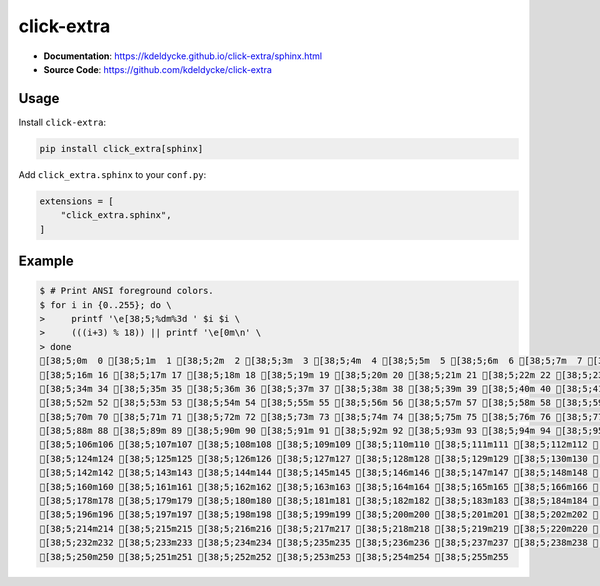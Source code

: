 .. _click-extra:

click-extra
============

- **Documentation**: https://kdeldycke.github.io/click-extra/sphinx.html
- **Source Code**: https://github.com/kdeldycke/click-extra

Usage
-----

Install ``click-extra``:

.. code-block:: bash

    pip install click_extra[sphinx]

Add ``click_extra.sphinx`` to your ``conf.py``:

.. code-block:: python

    extensions = [
        "click_extra.sphinx",
    ]

Example
-------

.. click:example::

    from click_extra import echo, extra_command, option, style

    @extra_command
    @option("--name", prompt="Your name", help="The person to greet.")
    def hello_world(name):
        """Simple program that greets NAME."""
        echo(f"Hello, {style(name, fg='red')}!")

.. click:run::

    invoke(hello_world, args=["--help"])


.. code-block:: ansi-shell-session

    $ # Print ANSI foreground colors.
    $ for i in {0..255}; do \
    >     printf '\e[38;5;%dm%3d ' $i $i \
    >     (((i+3) % 18)) || printf '\e[0m\n' \
    > done
    [38;5;0m  0 [38;5;1m  1 [38;5;2m  2 [38;5;3m  3 [38;5;4m  4 [38;5;5m  5 [38;5;6m  6 [38;5;7m  7 [38;5;8m  8 [38;5;9m  9 [38;5;10m 10 [38;5;11m 11 [38;5;12m 12 [38;5;13m 13 [38;5;14m 14 [38;5;15m 15 [0m
    [38;5;16m 16 [38;5;17m 17 [38;5;18m 18 [38;5;19m 19 [38;5;20m 20 [38;5;21m 21 [38;5;22m 22 [38;5;23m 23 [38;5;24m 24 [38;5;25m 25 [38;5;26m 26 [38;5;27m 27 [38;5;28m 28 [38;5;29m 29 [38;5;30m 30 [38;5;31m 31 [38;5;32m 32 [38;5;33m 33 [0m
    [38;5;34m 34 [38;5;35m 35 [38;5;36m 36 [38;5;37m 37 [38;5;38m 38 [38;5;39m 39 [38;5;40m 40 [38;5;41m 41 [38;5;42m 42 [38;5;43m 43 [38;5;44m 44 [38;5;45m 45 [38;5;46m 46 [38;5;47m 47 [38;5;48m 48 [38;5;49m 49 [38;5;50m 50 [38;5;51m 51 [0m
    [38;5;52m 52 [38;5;53m 53 [38;5;54m 54 [38;5;55m 55 [38;5;56m 56 [38;5;57m 57 [38;5;58m 58 [38;5;59m 59 [38;5;60m 60 [38;5;61m 61 [38;5;62m 62 [38;5;63m 63 [38;5;64m 64 [38;5;65m 65 [38;5;66m 66 [38;5;67m 67 [38;5;68m 68 [38;5;69m 69 [0m
    [38;5;70m 70 [38;5;71m 71 [38;5;72m 72 [38;5;73m 73 [38;5;74m 74 [38;5;75m 75 [38;5;76m 76 [38;5;77m 77 [38;5;78m 78 [38;5;79m 79 [38;5;80m 80 [38;5;81m 81 [38;5;82m 82 [38;5;83m 83 [38;5;84m 84 [38;5;85m 85 [38;5;86m 86 [38;5;87m 87 [0m
    [38;5;88m 88 [38;5;89m 89 [38;5;90m 90 [38;5;91m 91 [38;5;92m 92 [38;5;93m 93 [38;5;94m 94 [38;5;95m 95 [38;5;96m 96 [38;5;97m 97 [38;5;98m 98 [38;5;99m 99 [38;5;100m100 [38;5;101m101 [38;5;102m102 [38;5;103m103 [38;5;104m104 [38;5;105m105 [0m
    [38;5;106m106 [38;5;107m107 [38;5;108m108 [38;5;109m109 [38;5;110m110 [38;5;111m111 [38;5;112m112 [38;5;113m113 [38;5;114m114 [38;5;115m115 [38;5;116m116 [38;5;117m117 [38;5;118m118 [38;5;119m119 [38;5;120m120 [38;5;121m121 [38;5;122m122 [38;5;123m123 [0m
    [38;5;124m124 [38;5;125m125 [38;5;126m126 [38;5;127m127 [38;5;128m128 [38;5;129m129 [38;5;130m130 [38;5;131m131 [38;5;132m132 [38;5;133m133 [38;5;134m134 [38;5;135m135 [38;5;136m136 [38;5;137m137 [38;5;138m138 [38;5;139m139 [38;5;140m140 [38;5;141m141 [0m
    [38;5;142m142 [38;5;143m143 [38;5;144m144 [38;5;145m145 [38;5;146m146 [38;5;147m147 [38;5;148m148 [38;5;149m149 [38;5;150m150 [38;5;151m151 [38;5;152m152 [38;5;153m153 [38;5;154m154 [38;5;155m155 [38;5;156m156 [38;5;157m157 [38;5;158m158 [38;5;159m159 [0m
    [38;5;160m160 [38;5;161m161 [38;5;162m162 [38;5;163m163 [38;5;164m164 [38;5;165m165 [38;5;166m166 [38;5;167m167 [38;5;168m168 [38;5;169m169 [38;5;170m170 [38;5;171m171 [38;5;172m172 [38;5;173m173 [38;5;174m174 [38;5;175m175 [38;5;176m176 [38;5;177m177 [0m
    [38;5;178m178 [38;5;179m179 [38;5;180m180 [38;5;181m181 [38;5;182m182 [38;5;183m183 [38;5;184m184 [38;5;185m185 [38;5;186m186 [38;5;187m187 [38;5;188m188 [38;5;189m189 [38;5;190m190 [38;5;191m191 [38;5;192m192 [38;5;193m193 [38;5;194m194 [38;5;195m195 [0m
    [38;5;196m196 [38;5;197m197 [38;5;198m198 [38;5;199m199 [38;5;200m200 [38;5;201m201 [38;5;202m202 [38;5;203m203 [38;5;204m204 [38;5;205m205 [38;5;206m206 [38;5;207m207 [38;5;208m208 [38;5;209m209 [38;5;210m210 [38;5;211m211 [38;5;212m212 [38;5;213m213 [0m
    [38;5;214m214 [38;5;215m215 [38;5;216m216 [38;5;217m217 [38;5;218m218 [38;5;219m219 [38;5;220m220 [38;5;221m221 [38;5;222m222 [38;5;223m223 [38;5;224m224 [38;5;225m225 [38;5;226m226 [38;5;227m227 [38;5;228m228 [38;5;229m229 [38;5;230m230 [38;5;231m231 [0m
    [38;5;232m232 [38;5;233m233 [38;5;234m234 [38;5;235m235 [38;5;236m236 [38;5;237m237 [38;5;238m238 [38;5;239m239 [38;5;240m240 [38;5;241m241 [38;5;242m242 [38;5;243m243 [38;5;244m244 [38;5;245m245 [38;5;246m246 [38;5;247m247 [38;5;248m248 [38;5;249m249 [0m
    [38;5;250m250 [38;5;251m251 [38;5;252m252 [38;5;253m253 [38;5;254m254 [38;5;255m255
